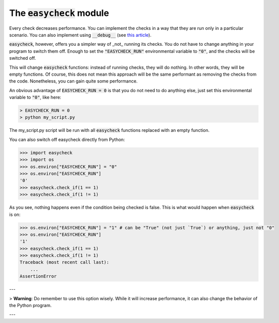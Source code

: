 The :code:`easycheck` module
--------------------------

Every check decreases performance. You can implement the checks in a way that they are run only in a particular scenario. You can also implement using :code:`__debug__` (see `this article <https://towardsdatascience.com/python-assertions-or-checking-if-a-cat-is-a-dog-ce11c55d143>`_).

:code:`easycheck`, however, offers you a simpler way of _not_ running its checks. You do not have to change anything in your program to switch them off. Enough to set the :code:`"EASYCHECK_RUN"` environmental variable to :code:`"0"`, and the checks will be switched off.

This will change :code:`easycheck` functions: instead of running checks, they will do nothing. In other words, they will be empty functions. Of course, this does not mean this approach will be the same performant as removing the checks from the code. Nonetheless, you can gain quite some performance.

An obvious advantage of :code:`EASYCHECK_RUN = 0` is that you do not need to do anything else, just set this environmental variable to :code:`"0"`, like here:

.. code-block:: shell

    > EASYCHECK_RUN = 0
    > python my_script.py

The my_script.py script will be run with all :code:`easycheck` functions replaced with an empty function.

You can also switch off easycheck directly from Python:

.. code-block:: python

    >>> import easycheck
    >>> import os
    >>> os.environ["EASYCHECK_RUN"] = "0"
    >>> os.environ["EASYCHECK_RUN"]
    '0'
    >>> easycheck.check_if(1 == 1)
    >>> easycheck.check_if(1 != 1)

As you see, nothing happens even if the condition being checked is false. This is what would happen when :code:`easycheck` is on:

.. code-block:: python

    >>> os.environ["EASYCHECK_RUN"] = "1" # can be "True" (not just `True`) or anything, just not "0"
    >>> os.environ["EASYCHECK_RUN"]
    '1'
    >>> easycheck.check_if(1 == 1)
    >>> easycheck.check_if(1 != 1)
    Traceback (most recent call last):
        ...
    AssertionError

---

> **Warning**: Do remember to use this option wisely. While it will increase performance, it can also change the behavior of the Python program.

---
